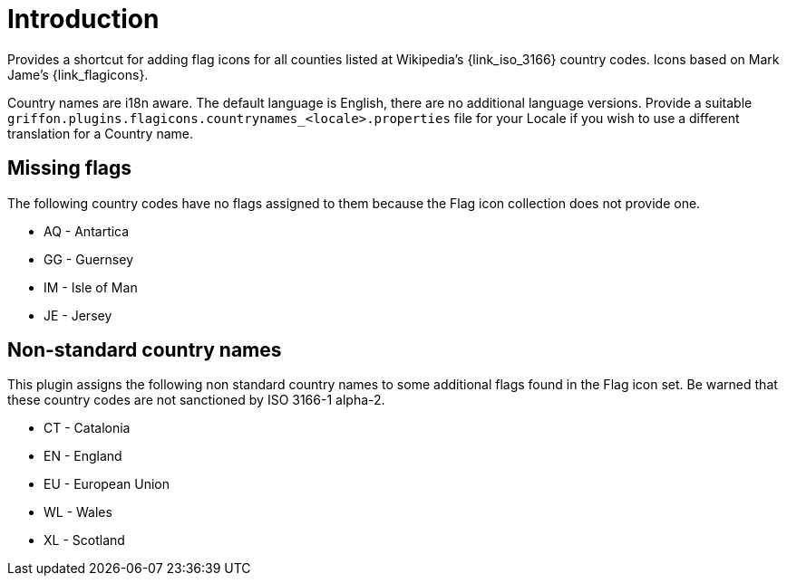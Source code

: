 
[[_introduction]]
= Introduction

Provides a shortcut for adding flag icons for all counties listed at Wikipedia's {link_iso_3166} country codes.
Icons based on Mark Jame's {link_flagicons}.

Country names are i18n aware. The default language is English, there are no additional language versions.
Provide a suitable `griffon.plugins.flagicons.countrynames_<locale>.properties` file for your Locale if
you wish to use a different translation for a Country name.

[discrete]
== Missing flags

The following country codes have no flags assigned to them because the Flag icon collection does not provide one.

 * AQ - Antartica
 * GG - Guernsey
 * IM - Isle of Man
 * JE - Jersey

[discrete]
== Non-standard country names

This plugin assigns the following non standard country names to some additional flags found in the Flag icon set.
Be warned that these country codes are not sanctioned by ISO 3166-1 alpha-2.

 * CT - Catalonia
 * EN - England
 * EU - European Union
 * WL - Wales
 * XL - Scotland

